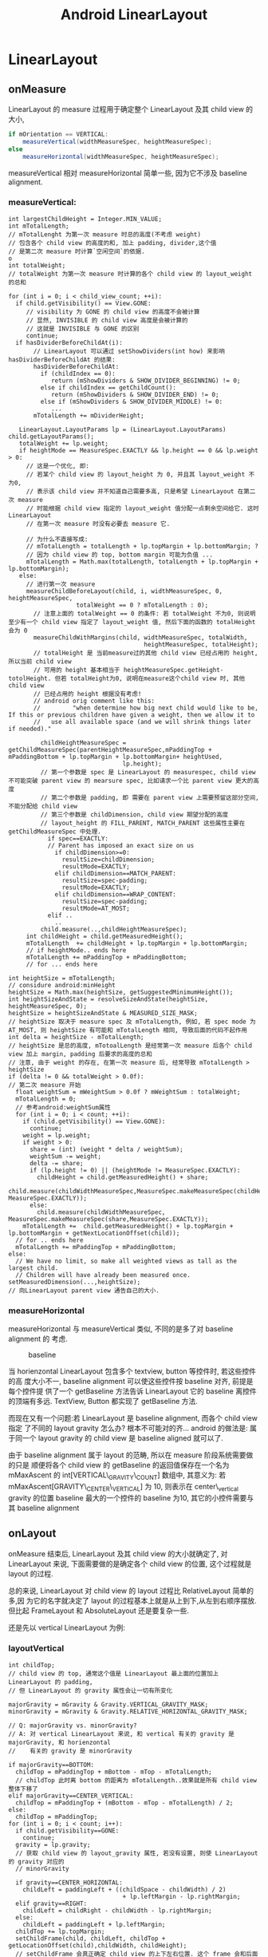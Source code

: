 #+TITLE: Android LinearLayout
* LinearLayout
** onMeasure
LinearLayout 的 measure 过程用于确定整个 LinearLayout 及其 child view 的大小,

#+begin_src java
  if mOrientation == VERTICAL:
      measureVertical(widthMeasureSpec, heightMeasureSpec);
  else
      measureHorizontal(widthMeasureSpec, heightMeasureSpec);
#+end_src

measureVertical 相对 measureHorizontal 简单一些, 因为它不涉及 baseline
alignment.

*** measureVertical:

#+BEGIN_EXAMPLE
  int largestChildHeight = Integer.MIN_VALUE;
  int mTotalLength;
  // mTotalLenght 为第一次 measure 时总的高度(不考虑 weight)
  // 包含各个 child view 的高度的和, 加上 padding, divider,这个值
  // 是第二次 measure 时计算`空闲空间`的依据.                                o
  int totalWeight;
  // totalWeight 为第一次 measure 时计算的各个 child view 的 layout_weight 的总和
  
  for (int i = 0; i < child_view_count; ++i):
    if child.getVisibility() == View.GONE:
       // visibility 为 GONE 的 child view 的高度不会被计算
       // 显然, INVISIBLE 的 child view 高度是会被计算的
       // 这就是 INVISIBLE 与 GONE 的区别
       continue;
    if hasDividerBeforeChildAt(i):
         // LinearLayout 可以通过 setShowDividers(int how) 来影响 hasDividerBeforeChildAt 的结果:
         hasDividerBeforeChildAt:
           if (childIndex == 0):
              return (mShowDividers & SHOW_DIVIDER_BEGINNING) != 0;
           else if childIndex == getChildCount():
              return (mShowDividers & SHOW_DIVIDER_END) != 0;
           else if (mShowDividers & SHOW_DIVIDER_MIDDLE) != 0:
              ...
         mTotalLength += mDividerHeight;
  
     LinearLayout.LayoutParams lp = (LinearLayout.LayoutParams) child.getLayoutParams();
     totalWeight += lp.weight;
     if heightMode == MeasureSpec.EXACTLY && lp.height == 0 && lp.weight > 0:
       // 这是一个优化, 即:
       // 若某个 child view 的 layout_height 为 0, 并且其 layout_weight 不为0,
       // 表示该 child view 并不知道自己需要多高, 只是希望 LinearLayout 在第二次 measure
       // 时能根据 child view 指定的 layout_weight 值分配一点剩余空间给它. 这时 LinearLayout
       // 在第一次 measure 时没有必要去 measure 它.
  
       // 为什么不直接写成:
       // mTotalLength = totalLength + lp.topMargin + lp.bottomMargin; ?
       // 因为 child view 的 top, bottom margin 可能为负值 ...
       mTotalLength = Math.max(totalLength, totalLength + lp.topMargin + lp.bottomMargin);
     else:
       // 进行第一次 measure
       measureChildBeforeLayout(child, i, widthMeasureSpec, 0, heightMeasureSpec,
                     totalWeight == 0 ? mTotalLength : 0);
         // 注意上面的 totalWeight == 0 的条件: 若 totalWeight 不为0, 则说明至少有一个 child view 指定了 layout_weight 值, 然后下面的函数的 totalHeight 会为 0
         measureChildWithMargins(child, widthMeasureSpec, totalWidth,
                                        heightMeasureSpec, totalHeight);
         // totalHeight 是 当前measure过的其他 child view 已经占用的 height, 所以当前 child view
         // 可用的 height 基本相当于 heightMeasureSpec.getHeight-totolHeight. 但若 totalHeight为0, 说明在measure这个child view 时, 其他 child view
         // 已经占用的 height 根据没有考虑!
         // android orig comment like this:
         //         "when determine how big next child would like to be, If this or previous children have given a weight, then we allow it to
         //   use all available space (and we will shrink things later if needed)."
  
           childHeightMeasureSpec = getChildMeasureSpec(parentHeightMeasureSpec,mPaddingTop + mPaddingBottom + lp.topMargin + lp.bottomMargin+ heightUsed,
                                  lp.height);
           // 第一个参数是 spec 是 LinearLayout 的 measurespec, child view 不可能突破 parent view 的 mearsure spec, 比如请求一个比 parent view 更大的高度
           // 第二个参数是 padding, 即 需要在 parent view 上需要预留这部分空间,不能分配给 child view
           // 第三个参数是 childDimension, child view 期望分配的高度
           // layout_height 的 FILL_PARENT, MATCH_PARENT 这些属性主要在 getChildMeasureSpec 中处理.
             if spec==EXACTLY:
             // Parent has imposed an exact size on us
               if childDimension>=0:
                 resultSize=childDimension;
                 resultMode=EXACTLY;
               elif childDimension==MATCH_PARENT:
                 resultSize=spec-padding;
                 resultMode=EXACTLY;
               elif childDimension==WRAP_CONTENT:
                 resultSize=spec-padding;
                 resultMode=AT_MOST;
             elif ..
               ..
           child.measure(..,childHeightMeasureSpec);
       int childHeight = child.getMeasuredHeight();
       mTotalLength  += childHeight + lp.topMargin + lp.bottomMargin;
       // if heightMode.. ends here
       mTotalLength += mPaddingTop + mPaddingBottom;
       // for ... ends here
  
  int heightSize = mTotalLength;
  // considure android:minHeight
  heightSize = Math.max(heightSize, getSuggestedMinimumHeight());
  int heightSizeAndState = resolveSizeAndState(heightSize, heightMeasureSpec, 0);
  heightSize = heightSizeAndState & MEASURED_SIZE_MASK;
  // heightSize 取决于 measure spec 及 mTotalLength, 例如, 若 spec mode 为AT_MOST, 则 heightSize 有可能和 mTotalLength 相同, 导致后面的代码不起作用
  int delta = heightSize - mTotalLength;
  // heightSize 是总的高度, mTotoalLength 是经常第一次 measure 后各个 child view 加上 margin, padding 后要求的高度的总和
  // 注意, 由于 weight 的存在, 在第一次 measure 后, 经常导致 mTotalLength > heightSize
  if (delta != 0 && totalWeight > 0.0f):
  // 第二次 measure 开始
    float weightSum = mWeightSum > 0.0f ? mWeightSum : totalWeight;
    mTotalLength = 0;
    // 参考android:weightSum属性
    for (int i = 0; i < count; ++i):
      if (child.getVisibility() == View.GONE):
        continue;
      weight = lp.weight;
      if weight > 0:
        share = (int) (weight * delta / weightSum);
        weightSum -= weight;
        delta -= share;
        if (lp.height != 0) || (heightMode != MeasureSpec.EXACTLY):
          childHeight = child.getMeasuredHeight() + share;
          child.measure(childWidthMeasureSpec,MeasureSpec.makeMeasureSpec(childHeight, MeasureSpec.EXACTLY));
        else:
          child.measure(childWidthMeasureSpec, MeasureSpec.makeMeasureSpec(share,MeasureSpec.EXACTLY));
      mTotalLength +=  child.getMeasuredHeight() + lp.topMargin + lp.bottomMargin + getNextLocationOffset(child));
    // for .. ends here
    mTotalLength += mPaddingTop + mPaddingBottom;
  else:
    // We have no limit, so make all weighted views as tall as the largest child.
    // Children will have already been measured once.
  setMeasuredDimension(...,heightSize);
  // 向LinearLayout parent view 通告自己的大小.
#+END_EXAMPLE

*** measureHorizontal
measureHorizontal 与 measureVertical 类似, 不同的是多了对 baseline alignment 的
考虑.

#+CAPTION: baseline
[[file:/home/apuser/.elisp/dotemacs/org/attachment/baseline.png]]

当 horienzontal LinearLayout 包含多个 textview, button 等控件时, 若这些控件的高
度大小不一, baseline alignment 可以使这些控件按 baseline 对齐, 前提是每个控件提
供了一个 getBaseline 方法告诉 LinearLayout 它的 baseline 离控件的顶端有多远. 
TextView, Button 都实现了 getBaseline 方法. 

而现在又有一个问题:若 LinearLayout 是 baseline alignment, 而各个 child view 指定
了不同的 layout gravity 怎么办? 根本不可能对的齐... android 的做法是:
属于同一个 layout gravity 的 child view 是 baseline aligned 就可以了. 

由于 baseline alignment 属于 layout 的范畴, 所以在 measure 阶段系统需要做的只是
顺便将各个 child view 的 getBaseline 的返回值保存在一个名为 mMaxAscent 的
int[VERTICAL\_GRAVITY\_COUNT] 数组中, 其意义为:
若 mMaxAscent[GRAVITY\_CENTER\_VERTICAL] 为 10, 则表示在 center\_vertical gravity
的位置 baseline 最大的一个控件的 baseline 为10, 其它的小控件需要与其 baseline alignment

** onLayout
onMeasure 结束后, LinearLayout 及其 child view 的大小就确定了, 对 LinearLayout
来说, 下面需要做的是确定各个 child view 的位置, 这个过程就是 layout 的过程.

总的来说, LinearLayout 对 child view 的 layout 过程比 RelativeLayout 简单的多,因
为它的名字就决定了 layout 的过程基本上就是从上到下,从左到右顺序摆放. 但比起
FrameLayout 和 AbsoluteLayout 还是要复杂一些.

还是先以 vertical LinearLayout 为例:
*** layoutVertical
#+BEGIN_EXAMPLE
  int childTop;
  // child view 的 top, 通常这个值是 LinearLayout 最上面的位置加上 LinearLayout 的 padding,
  // 但 LinearLayout 的 gravity 属性会让一切有所变化
  
  majorGravity = mGravity & Gravity.VERTICAL_GRAVITY_MASK;
  minorGravity = mGravity & Gravity.RELATIVE_HORIZONTAL_GRAVITY_MASK;
  
  // Q: majorGravity vs. minorGravity?
  // A: 对 vertical LinearLayout 来说, 和 vertical 有关的 gravity 是 majorGravity, 和 horienzontal
  //    有关的 gravity 是 minorGravity
  
  if majorGravity==BOTTOM:
    childTop = mPaddingTop + mBottom - mTop - mTotalLength;
    // childTop 此时离 bottom 的距离为 mTotalLength..效果就是所有 child view 整体下移了
  elif majorGravity==CENTER_VERTICAL:
    childTop = mPaddingTop + (mBottom - mTop - mTotalLength) / 2;
  else:
    childTop = mPaddingTop;
  for (int i = 0; i < count; i++):
    if child.getVisibility==GONE:
      continue;
    gravity = lp.gravity;
    // 获取 child view 的 layout_gravity 属性, 若没有设置, 则使 LinearLayout 的 gravity 对应的
    // minorGravity
  
    if gravity==CENTER_HORIZONTAL:
      childLeft = paddingLeft + ((childSpace - childWidth) / 2)
                                  + lp.leftMargin - lp.rightMargin;
    elif gravity==RIGHT:
      childLeft = childRight - childWidth - lp.rightMargin;
    else:
      childLeft = paddingLeft + lp.leftMargin;
    childTop += lp.topMargin;
    setChildFrame(child, childLeft, childTop + getLocationOffset(child),childWidth, childHeight);
    // setChildFrame 会真正确定 child view 的上下左右位置. 这个 frame 会和后面的 key event dispatching
    // 直接相关
    childTop += childHeight + lp.bottomMargin + getNextLocationOffset(child);
  // for ... ends here
#+END_EXAMPLE
可见, LinearLayout 的 layout 过程是相关简单的, 对于 vertical LinearLayout, 只需
要考虑 LinearLayout 的 gravity 属性和 child view 的 layout\_gravity 属性. 
*** layoutHorizontal
layoutHorizontal 与 layoutVertical 类似, 唯一不同的就是需要根据 child view 的
gravity 获得 mMaxAscent 里对应的 baseline 的值, layout 时考虑这个值就可以了. 
** onDraw
** To summarize
- measure 过程
  - *ViewGroup.getChildMeasureSpec 非常重要*

    WRAP\_CONTENT, FILL\_PARENT 如何转换为 AT\_MOST 或 EXACTLY 的? 大小如何确定的?
  - layout\_weight
    1. LinearLayout 会 measure 两次
    2. 第一次 measure 时会有些优化和特殊处理, 例如: 
       1. layout\_height 为 0 时可能会省略一次 measure;
       2. 若 measure 某个 child view 时, 这个 child view 或之前的 child view 有
          layout\_weight 属性, 则 LinearLayout 尝试给该 child view 更大的空间.
    3. 第二次 measure 时会通过第一次 measure 计算的 mTotalHeight 与 heightSize 计
       算一个 delta 值 (可正可负), 然后按 weight 做权值分配到各个 child view 上.
  - 由于 measure 的过程只是一个 for 循环, 没有回溯的过程, 所以在没有 weight 的情
    况下, fill\_parent 是极具杀伤力的...
    
- layout 过程
  - graivty && layout\_gravity
  - baselineAlligned 
- 区分 layout\_xxx 与 xxx 属性, 例如: 
  - layout\_gravity 与 gravity
  - layout\_height 与 height
  - margin 与 padding
** Q&A
*** MeasureSpec.UNSPECIFIED 何时被用到?

UNSPECIFIED 相当于没有 AT_MOST 限制的 WRAP_CONTENT.当 parent view 完全无法确定
child view 的 measure spec 时, 会使用这个 mode, 表示没有任何限制.

UNSPECIFIED 很少被用到, 因为大部分 layout 都会用 EXACTLY, AT_MOST 确保其 child
view 不会超过固定的大小. 但 ListView, ScrollView 这种高度不限的 Layout 除外.


ListView 在 measure 它的 child view 时会使用这个 mode, 因为 ListView 没有高度的限
制, 所以它没有必要给 child view 强加一个 AT_MOST 的measure spec, 换句话说: child
view, 你想多高就多高吧!

ListView.measureScrapChild():

#+BEGIN_EXAMPLE
  if (lpHeight > 0) {
      childHeightSpec = MeasureSpec.makeMeasureSpec(lpHeight, MeasureSpec.EXACTLY);
  } else {
      childHeightSpec = MeasureSpec.makeMeasureSpec(0, MeasureSpec.UNSPECIFIED);
  }
#+END_EXAMPLE

由此可见, 在 List item 的 layout 中声明 layout_height 时, 除了明确的数值, 如 10dp, 其它的值
是没有区别的.
